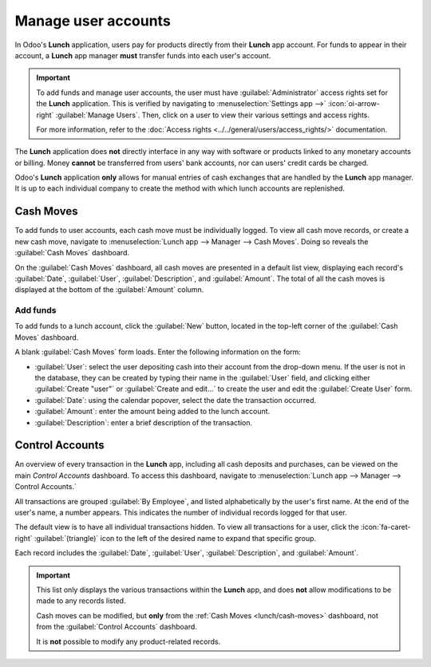 ====================
Manage user accounts
====================

In Odoo's **Lunch** application, users pay for products directly from their **Lunch** app account.
For funds to appear in their account, a **Lunch** app manager **must** transfer funds into each
user's account.

.. important::
   To add funds and manage user accounts, the user must have :guilabel:`Administrator` access rights
   set for the **Lunch** application. This is verified by navigating to :menuselection:`Settings app
   -->` :icon:`oi-arrow-right` :guilabel:`Manage Users`. Then, click on a user to view their various
   settings and access rights.

   For more information, refer to the :doc:`Access rights <../../general/users/access_rights/>`
   documentation.

The **Lunch** application does **not** directly interface in any way with software or products
linked to any monetary accounts or billing. Money **cannot** be transferred from users' bank
accounts, nor can users' credit cards be charged.

Odoo's **Lunch** application **only** allows for manual entries of cash exchanges that are handled
by the **Lunch** app manager. It is up to each individual company to create the method with which
lunch accounts are replenished.

.. example::
   Some examples of how money can be organized and transferred within a company:

   - Cash is handed to the **Lunch** app manager, who then updates the user's account.
   - Money is automatically deducted from the user's paychecks, then the **Lunch** app manager
     updates the account when paychecks are issued. This requires :ref:`adding a salary attachment
     <payroll/worked-days-inputs>` for the user's payslip in the *Payroll* app.
   - Companies can sell "lunch tickets" at a set price (for example, one ticket costs $5.00). Users
     can purchase tickets from a **Lunch** app manager, who then updates the user's account.

.. _lunch/cash-moves:

Cash Moves
==========

To add funds to user accounts, each cash move must be individually logged. To view all cash move
records, or create a new cash move, navigate to :menuselection:`Lunch app --> Manager --> Cash
Moves`. Doing so reveals the :guilabel:`Cash Moves` dashboard.

On the :guilabel:`Cash Moves` dashboard, all cash moves are presented in a default list view,
displaying each record's :guilabel:`Date`, :guilabel:`User`, :guilabel:`Description`, and
:guilabel:`Amount`. The total of all the cash moves is displayed at the bottom of the
:guilabel:`Amount` column.

.. image:: user-accounts/cash.png
   :alt: The list view of all cash moves.

Add funds
---------

To add funds to a lunch account, click the :guilabel:`New` button, located in the top-left corner of
the :guilabel:`Cash Moves` dashboard.

A blank :guilabel:`Cash Moves` form loads. Enter the following information on the form:

- :guilabel:`User`: select the user depositing cash into their account from the drop-down menu. If
  the user is not in the database, they can be created by typing their name in the :guilabel:`User`
  field, and clicking either :guilabel:`Create "user"` or :guilabel:`Create and edit...` to create
  the user and edit the :guilabel:`Create User` form.
- :guilabel:`Date`: using the calendar popover, select the date the transaction occurred.
- :guilabel:`Amount`: enter the amount being added to the lunch account.
- :guilabel:`Description`: enter a brief description of the transaction.

.. image:: user-accounts/cash-move-form.png
   :alt: The cash move form filled out for a transaction of $40.00.

Control Accounts
================

An overview of every transaction in the **Lunch** app, including all cash deposits and purchases,
can be viewed on the main *Control Accounts* dashboard. To access this dashboard, navigate to
:menuselection:`Lunch app --> Manager --> Control Accounts.`

All transactions are grouped :guilabel:`By Employee`, and listed alphabetically by the user's first
name. At the end of the user's name, a number appears. This indicates the number of individual
records logged for that user.

The default view is to have all individual transactions hidden. To view all transactions for a user,
click the :icon:`fa-caret-right` :guilabel:`(triangle)` icon to the left of the desired name to
expand that specific group.

Each record includes the :guilabel:`Date`, :guilabel:`User`, :guilabel:`Description`, and
:guilabel:`Amount`.

.. image:: user-accounts/control-accounts.png
   :alt: The Control Accounts dashboard with two employee's transactions expanded.

.. important::
   This list only displays the various transactions within the **Lunch** app, and does **not** allow
   modifications to be made to any records listed.

   Cash moves can be modified, but **only** from the :ref:`Cash Moves <lunch/cash-moves>` dashboard,
   not from the :guilabel:`Control Accounts` dashboard.

   It is **not** possible to modify any product-related records.
